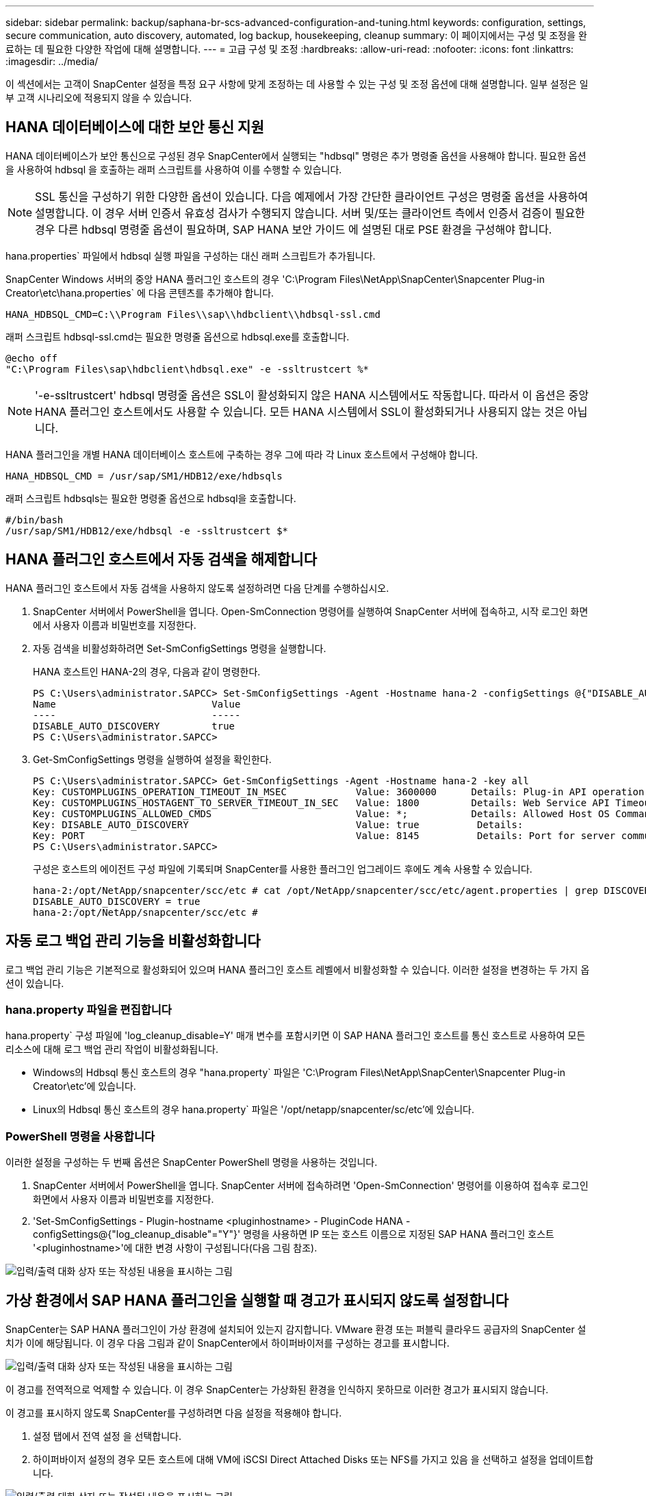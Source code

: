 ---
sidebar: sidebar 
permalink: backup/saphana-br-scs-advanced-configuration-and-tuning.html 
keywords: configuration, settings, secure communication, auto discovery, automated, log backup, housekeeping, cleanup 
summary: 이 페이지에서는 구성 및 조정을 완료하는 데 필요한 다양한 작업에 대해 설명합니다. 
---
= 고급 구성 및 조정
:hardbreaks:
:allow-uri-read: 
:nofooter: 
:icons: font
:linkattrs: 
:imagesdir: ../media/


[role="lead"]
이 섹션에서는 고객이 SnapCenter 설정을 특정 요구 사항에 맞게 조정하는 데 사용할 수 있는 구성 및 조정 옵션에 대해 설명합니다. 일부 설정은 일부 고객 시나리오에 적용되지 않을 수 있습니다.



== HANA 데이터베이스에 대한 보안 통신 지원

HANA 데이터베이스가 보안 통신으로 구성된 경우 SnapCenter에서 실행되는 "hdbsql" 명령은 추가 명령줄 옵션을 사용해야 합니다. 필요한 옵션을 사용하여 hdbsql 을 호출하는 래퍼 스크립트를 사용하여 이를 수행할 수 있습니다.


NOTE: SSL 통신을 구성하기 위한 다양한 옵션이 있습니다. 다음 예제에서 가장 간단한 클라이언트 구성은 명령줄 옵션을 사용하여 설명합니다. 이 경우 서버 인증서 유효성 검사가 수행되지 않습니다. 서버 및/또는 클라이언트 측에서 인증서 검증이 필요한 경우 다른 hdbsql 명령줄 옵션이 필요하며, SAP HANA 보안 가이드 에 설명된 대로 PSE 환경을 구성해야 합니다.

hana.properties` 파일에서 hdbsql 실행 파일을 구성하는 대신 래퍼 스크립트가 추가됩니다.

SnapCenter Windows 서버의 중앙 HANA 플러그인 호스트의 경우 'C:\Program Files\NetApp\SnapCenter\Snapcenter Plug-in Creator\etc\hana.properties` 에 다음 콘텐츠를 추가해야 합니다.

....
HANA_HDBSQL_CMD=C:\\Program Files\\sap\\hdbclient\\hdbsql-ssl.cmd
....
래퍼 스크립트 hdbsql-ssl.cmd는 필요한 명령줄 옵션으로 hdbsql.exe를 호출합니다.

....
@echo off
"C:\Program Files\sap\hdbclient\hdbsql.exe" -e -ssltrustcert %*
....

NOTE: '-e-ssltrustcert' hdbsql 명령줄 옵션은 SSL이 활성화되지 않은 HANA 시스템에서도 작동합니다. 따라서 이 옵션은 중앙 HANA 플러그인 호스트에서도 사용할 수 있습니다. 모든 HANA 시스템에서 SSL이 활성화되거나 사용되지 않는 것은 아닙니다.

HANA 플러그인을 개별 HANA 데이터베이스 호스트에 구축하는 경우 그에 따라 각 Linux 호스트에서 구성해야 합니다.

....
HANA_HDBSQL_CMD = /usr/sap/SM1/HDB12/exe/hdbsqls
....
래퍼 스크립트 hdbsqls는 필요한 명령줄 옵션으로 hdbsql을 호출합니다.

....
#/bin/bash
/usr/sap/SM1/HDB12/exe/hdbsql -e -ssltrustcert $*
....


== HANA 플러그인 호스트에서 자동 검색을 해제합니다

HANA 플러그인 호스트에서 자동 검색을 사용하지 않도록 설정하려면 다음 단계를 수행하십시오.

. SnapCenter 서버에서 PowerShell을 엽니다. Open-SmConnection 명령어를 실행하여 SnapCenter 서버에 접속하고, 시작 로그인 화면에서 사용자 이름과 비밀번호를 지정한다.
. 자동 검색을 비활성화하려면 Set-SmConfigSettings 명령을 실행합니다.
+
HANA 호스트인 HANA-2의 경우, 다음과 같이 명령한다.

+
....
PS C:\Users\administrator.SAPCC> Set-SmConfigSettings -Agent -Hostname hana-2 -configSettings @{"DISABLE_AUTO_DISCOVERY"="true"}
Name                           Value
----                           -----
DISABLE_AUTO_DISCOVERY         true
PS C:\Users\administrator.SAPCC>
....
. Get-SmConfigSettings 명령을 실행하여 설정을 확인한다.
+
....
PS C:\Users\administrator.SAPCC> Get-SmConfigSettings -Agent -Hostname hana-2 -key all
Key: CUSTOMPLUGINS_OPERATION_TIMEOUT_IN_MSEC            Value: 3600000      Details: Plug-in API operation Timeout
Key: CUSTOMPLUGINS_HOSTAGENT_TO_SERVER_TIMEOUT_IN_SEC   Value: 1800         Details: Web Service API Timeout
Key: CUSTOMPLUGINS_ALLOWED_CMDS                         Value: *;           Details: Allowed Host OS Commands
Key: DISABLE_AUTO_DISCOVERY                             Value: true          Details:
Key: PORT                                               Value: 8145          Details: Port for server communication
PS C:\Users\administrator.SAPCC>
....
+
구성은 호스트의 에이전트 구성 파일에 기록되며 SnapCenter를 사용한 플러그인 업그레이드 후에도 계속 사용할 수 있습니다.

+
....
hana-2:/opt/NetApp/snapcenter/scc/etc # cat /opt/NetApp/snapcenter/scc/etc/agent.properties | grep DISCOVERY
DISABLE_AUTO_DISCOVERY = true
hana-2:/opt/NetApp/snapcenter/scc/etc #
....




== 자동 로그 백업 관리 기능을 비활성화합니다

로그 백업 관리 기능은 기본적으로 활성화되어 있으며 HANA 플러그인 호스트 레벨에서 비활성화할 수 있습니다. 이러한 설정을 변경하는 두 가지 옵션이 있습니다.



=== hana.property 파일을 편집합니다

hana.property` 구성 파일에 'log_cleanup_disable=Y' 매개 변수를 포함시키면 이 SAP HANA 플러그인 호스트를 통신 호스트로 사용하여 모든 리소스에 대해 로그 백업 관리 작업이 비활성화됩니다.

* Windows의 Hdbsql 통신 호스트의 경우 "hana.property` 파일은 'C:\Program Files\NetApp\SnapCenter\Snapcenter Plug-in Creator\etc'에 있습니다.
* Linux의 Hdbsql 통신 호스트의 경우 hana.property` 파일은 '/opt/netapp/snapcenter/sc/etc'에 있습니다.




=== PowerShell 명령을 사용합니다

이러한 설정을 구성하는 두 번째 옵션은 SnapCenter PowerShell 명령을 사용하는 것입니다.

. SnapCenter 서버에서 PowerShell을 엽니다. SnapCenter 서버에 접속하려면 'Open-SmConnection' 명령어를 이용하여 접속후 로그인 화면에서 사용자 이름과 비밀번호를 지정한다.
. 'Set-SmConfigSettings - Plugin-hostname <pluginhostname> - PluginCode HANA - configSettings@{"log_cleanup_disable"="Y"}' 명령을 사용하면 IP 또는 호스트 이름으로 지정된 SAP HANA 플러그인 호스트 '<pluginhostname>'에 대한 변경 사항이 구성됩니다(다음 그림 참조).


image:saphana-br-scs-image154.jpeg["입력/출력 대화 상자 또는 작성된 내용을 표시하는 그림"]



== 가상 환경에서 SAP HANA 플러그인을 실행할 때 경고가 표시되지 않도록 설정합니다

SnapCenter는 SAP HANA 플러그인이 가상 환경에 설치되어 있는지 감지합니다. VMware 환경 또는 퍼블릭 클라우드 공급자의 SnapCenter 설치가 이에 해당됩니다. 이 경우 다음 그림과 같이 SnapCenter에서 하이퍼바이저를 구성하는 경고를 표시합니다.

image:saphana-br-scs-image34.png["입력/출력 대화 상자 또는 작성된 내용을 표시하는 그림"]

이 경고를 전역적으로 억제할 수 있습니다. 이 경우 SnapCenter는 가상화된 환경을 인식하지 못하므로 이러한 경고가 표시되지 않습니다.

이 경고를 표시하지 않도록 SnapCenter를 구성하려면 다음 설정을 적용해야 합니다.

. 설정 탭에서 전역 설정 을 선택합니다.
. 하이퍼바이저 설정의 경우 모든 호스트에 대해 VM에 iSCSI Direct Attached Disks 또는 NFS를 가지고 있음 을 선택하고 설정을 업데이트합니다.


image:saphana-br-scs-image155.png["입력/출력 대화 상자 또는 작성된 내용을 표시하는 그림"]



== 오프 사이트 백업 스토리지와 백업 동기화의 예약 빈도를 변경합니다

섹션을 참조하십시오 link:saphana-br-scs-snapcenter-concepts-and-best-practices.html#retention-management-of-backups-at-the-secondary-storage["“보조 스토리지의 백업 관리 유지,”"] 오프사이트 백업 스토리지으로의 데이터 백업의 보존 관리는 ONTAP에서 처리합니다. SnapCenter는 매주 기본 스케줄로 정리 작업을 실행하여 ONTAP가 오프 사이트 백업 스토리지에서 백업을 삭제하는지 주기적으로 확인합니다.

SnapCenter 정리 작업은 오프사이트 백업 스토리지에서 삭제된 백업이 식별된 경우 SnapCenter 저장소와 SAP HANA 백업 카탈로그에서 백업을 삭제합니다.

정리 작업은 SAP HANA 로그 백업의 하우스키핑도 실행합니다.

이 예약된 정리가 완료될 때까지 SAP HANA 및 SnapCenter는 여전히 오프 사이트 백업 스토리지에서 이미 삭제된 백업을 표시할 수 있습니다.


NOTE: 이로 인해 오프사이트 백업 스토리지의 해당 스토리지 기반 Snapshot 백업이 이미 삭제된 경우에도 로그 백업이 추가로 생성될 수 있습니다.

다음 섹션에서는 이러한 일시적인 불일치를 방지하는 두 가지 방법에 대해 설명합니다.



=== 리소스 레벨의 수동 새로 고침

리소스의 토폴로지 뷰에서 다음 스크린샷과 같이 보조 백업을 선택할 때 SnapCenter는 오프 사이트 백업 스토리지의 백업을 표시합니다. SnapCenter는 새로 고침 아이콘을 사용하여 정리 작업을 실행하여 이 리소스의 백업을 동기화합니다.

image:saphana-br-scs-image156.png["입력/출력 대화 상자 또는 작성된 내용을 표시하는 그림"]



=== SnapCenter 정리 작업의 빈도를 변경합니다

SnapCenter는 Windows 작업 스케줄링 메커니즘을 사용하여 모든 리소스에 대해 기본적으로 매주 정리 작업 'napCenter_RemoveSecondaryBackup'을 실행합니다. SnapCenter PowerShell cmdlet을 사용하여 변경할 수 있습니다.

. SnapCenter 서버에서 PowerShell 명령 창을 시작합니다.
. SnapCenter 서버에 대한 연결을 열고 로그인 창에 SnapCenter 관리자 자격 증명을 입력합니다.
+
image:saphana-br-scs-image157.png["입력/출력 대화 상자 또는 작성된 내용을 표시하는 그림"]

. 스케줄을 주별로 변경하려면 cmdlet의 Set-SmSchedule을 사용합니다.
+
....
PS C:\Users\scadmin> Set-SmSchedule -ScheduleInformation @{"ScheduleType"="Daily";"StartTime"="03:45 AM";"DaysInterval"=
"1"} -TaskName SnapCenter_RemoveSecondaryBackup
TaskName              : SnapCenter_RemoveSecondaryBackup
Hosts                 : {}
StartTime             : 11/25/2019 3:45:00 AM
DaysoftheMonth        :
MonthsofTheYear       :
DaysInterval          : 1
DaysOfTheWeek         :
AllowDefaults         : False
ReplaceJobIfExist     : False
UserName              :
Password              :
SchedulerType         : Daily
RepeatTask_Every_Hour :
IntervalDuration      :
EndTime               :
LocalScheduler        : False
AppType               : False
AuthMode              :
SchedulerSQLInstance  : SMCoreContracts.SmObject
MonthlyFrequency      :
Hour                  : 0
Minute                : 0
NodeName              :
ScheduleID            : 0
RepeatTask_Every_Mins :
CronExpression        :
CronOffsetInMinutes   :
StrStartTime          :
StrEndTime            :
PS C:\Users\scadmin> Check the configuration using the Windows Task Scheduler.
....
. Windows 작업 스케줄러에서 작업 속성을 확인할 수 있습니다.
+
image:saphana-br-scs-image158.png["입력/출력 대화 상자 또는 작성된 내용을 표시하는 그림"]


